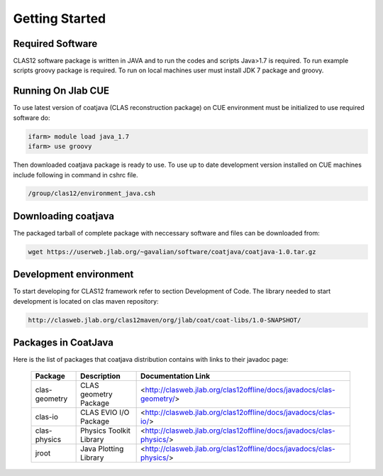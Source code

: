 
Getting Started
***************

Required Software
=================

CLAS12 software package is written in JAVA and to run the codes and scripts Java>1.7 is required.
To run example scripts groovy package is required. To run on local machines user must install JDK 7
package and groovy.

Running On Jlab CUE 
===================

To use latest version of coatjava (CLAS reconstruction package) on CUE environment must be initialized
to use required software do:

.. code-block:: bash

   ifarm> module load java_1.7
   ifarm> use groovy

Then downloaded coatjava package is ready to use. To use up to date development version installed on CUE 
machines include following in command in cshrc file.

.. code-block:: bash

   /group/clas12/environment_java.csh

Downloading coatjava
====================

The packaged tarball of complete package with neccessary software and files can be downloaded from:

.. code-block:: bash

   wget https://userweb.jlab.org/~gavalian/software/coatjava/coatjava-1.0.tar.gz

Development environment
=======================

To start developing for CLAS12 framework refer to section Development of Code. The library needed
to start development is located on clas maven repository:

.. code-block:: bash
   
   http://clasweb.jlab.org/clas12maven/org/jlab/coat/coat-libs/1.0-SNAPSHOT/

Packages in CoatJava
====================

Here is the list of packages that coatjava distribution contains with links to their javadoc page:

  +-----------------+-----------------------------------------+-------------------------------------------------------------------------------------+
  | Package         |   Description                           |                  Documentation Link                                                 |
  +=================+=========================================+=====================================================================================+
  |  clas-geometry  |  CLAS geometry Package                  |   <http://clasweb.jlab.org/clas12offline/docs/javadocs/clas-geometry/>              |
  +-----------------+-----------------------------------------+-------------------------------------------------------------------------------------+
  |  clas-io        |  CLAS EVIO I/O Package                  |   <http://clasweb.jlab.org/clas12offline/docs/javadocs/clas-io/>                    |
  +-----------------+-----------------------------------------+-------------------------------------------------------------------------------------+
  | clas-physics    | Physics Toolkit Library                 |   <http://clasweb.jlab.org/clas12offline/docs/javadocs/clas-physics/>               |
  +-----------------+-----------------------------------------+-------------------------------------------------------------------------------------+
  | jroot           | Java Plotting Library                   |   <http://clasweb.jlab.org/clas12offline/docs/javadocs/clas-physics/>               |
  +-----------------+-----------------------------------------+-------------------------------------------------------------------------------------+



